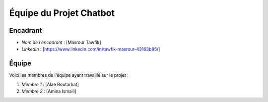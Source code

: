 ==========================
Équipe du Projet Chatbot
==========================

Encadrant
---------

- *Nom de l'encadrant* : [Masrour Tawfik]
- *LinkedIn* : [https://www.linkedin.com/in/tawfik-masrour-43163b85/]
Équipe
-------

Voici les membres de l'équipe ayant travaillé sur le projet :

1. *Membre 1* : [Alae Boutarhat]
2. *Membre 2* : [Amina Ismaili]